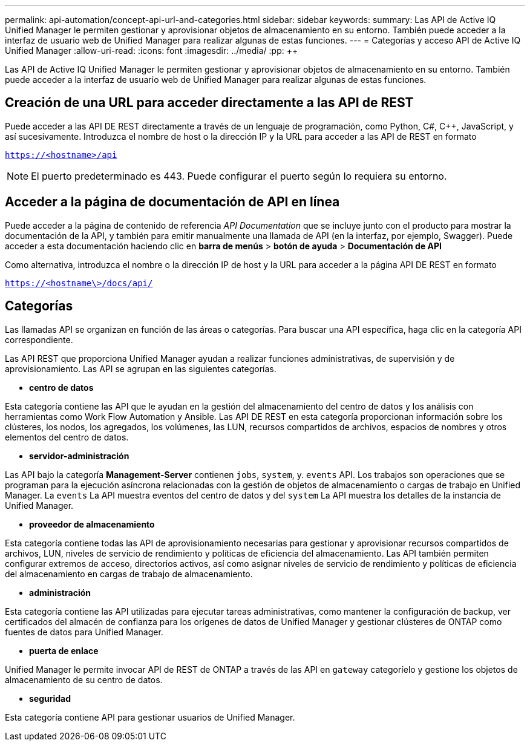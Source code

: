 ---
permalink: api-automation/concept-api-url-and-categories.html 
sidebar: sidebar 
keywords:  
summary: Las API de Active IQ Unified Manager le permiten gestionar y aprovisionar objetos de almacenamiento en su entorno. También puede acceder a la interfaz de usuario web de Unified Manager para realizar algunas de estas funciones. 
---
= Categorías y acceso API de Active IQ Unified Manager
:allow-uri-read: 
:icons: font
:imagesdir: ../media/
:pp: &#43;&#43;


[role="lead"]
Las API de Active IQ Unified Manager le permiten gestionar y aprovisionar objetos de almacenamiento en su entorno. También puede acceder a la interfaz de usuario web de Unified Manager para realizar algunas de estas funciones.



== Creación de una URL para acceder directamente a las API de REST

Puede acceder a las API DE REST directamente a través de un lenguaje de programación, como Python, C#, C{pp}, JavaScript, y así sucesivamente. Introduzca el nombre de host o la dirección IP y la URL para acceder a las API de REST en formato

`https://<hostname>/api`

[NOTE]
====
El puerto predeterminado es 443. Puede configurar el puerto según lo requiera su entorno.

====


== Acceder a la página de documentación de API en línea

Puede acceder a la página de contenido de referencia _API Documentation_ que se incluye junto con el producto para mostrar la documentación de la API, y también para emitir manualmente una llamada de API (en la interfaz, por ejemplo, Swagger). Puede acceder a esta documentación haciendo clic en *barra de menús* > *botón de ayuda* > *Documentación de API*

Como alternativa, introduzca el nombre o la dirección IP de host y la URL para acceder a la página API DE REST en formato

`https://<hostname\>/docs/api/`



== Categorías

Las llamadas API se organizan en función de las áreas o categorías. Para buscar una API específica, haga clic en la categoría API correspondiente.

Las API REST que proporciona Unified Manager ayudan a realizar funciones administrativas, de supervisión y de aprovisionamiento. Las API se agrupan en las siguientes categorías.

* *centro de datos*


Esta categoría contiene las API que le ayudan en la gestión del almacenamiento del centro de datos y los análisis con herramientas como Work Flow Automation y Ansible. Las API DE REST en esta categoría proporcionan información sobre los clústeres, los nodos, los agregados, los volúmenes, las LUN, recursos compartidos de archivos, espacios de nombres y otros elementos del centro de datos.

* *servidor-administración*


Las API bajo la categoría *Management-Server* contienen `jobs`, `system`, y. `events` API. Los trabajos son operaciones que se programan para la ejecución asíncrona relacionadas con la gestión de objetos de almacenamiento o cargas de trabajo en Unified Manager. La `events` La API muestra eventos del centro de datos y del `system` La API muestra los detalles de la instancia de Unified Manager.

* *proveedor de almacenamiento*


Esta categoría contiene todas las API de aprovisionamiento necesarias para gestionar y aprovisionar recursos compartidos de archivos, LUN, niveles de servicio de rendimiento y políticas de eficiencia del almacenamiento. Las API también permiten configurar extremos de acceso, directorios activos, así como asignar niveles de servicio de rendimiento y políticas de eficiencia del almacenamiento en cargas de trabajo de almacenamiento.

* *administración*


Esta categoría contiene las API utilizadas para ejecutar tareas administrativas, como mantener la configuración de backup, ver certificados del almacén de confianza para los orígenes de datos de Unified Manager y gestionar clústeres de ONTAP como fuentes de datos para Unified Manager.

* *puerta de enlace*


Unified Manager le permite invocar API de REST de ONTAP a través de las API en `gateway` categoríelo y gestione los objetos de almacenamiento de su centro de datos.

* *seguridad*


Esta categoría contiene API para gestionar usuarios de Unified Manager.

